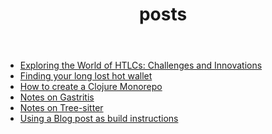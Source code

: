 #+TITLE: posts

- [[file:HTLC.org][Exploring the World of HTLCs: Challenges and Innovations]]
- [[file:long-lost-wallet.org][Finding your long lost hot wallet]]
- [[file:clojure_monorepo.org][How to create a Clojure Monorepo]]
- [[file:notes_on_gastritis.org][Notes on Gastritis]]
- [[file:tree-sitter.org][Notes on Tree-sitter]]
- [[file:build.org][Using a Blog post as build instructions]]